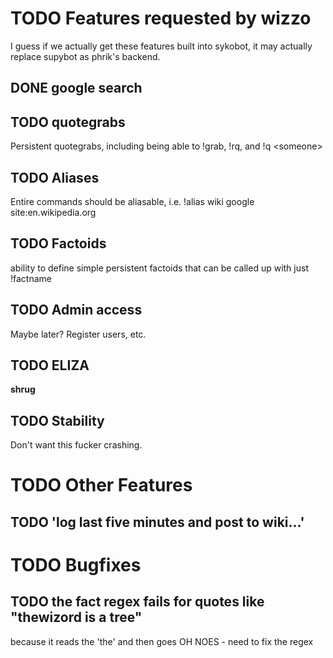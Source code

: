 * TODO Features requested by wizzo
  I guess if we actually get these features built into sykobot, it may actually
  replace supybot as phrik's backend.
** DONE google search
** TODO quotegrabs
   Persistent quotegrabs, including being able to !grab, !rq, and !q <someone>
** TODO Aliases
   Entire commands should be aliasable, i.e. !alias wiki google site:en.wikipedia.org
** TODO Factoids
   ability to define simple persistent factoids that can be called up with just !factname
** TODO Admin access
   Maybe later? Register users, etc.
** TODO ELIZA
   *shrug*
** TODO Stability
   Don't want this fucker crashing.

* TODO Other Features
** TODO 'log last five minutes and post to wiki...'

* TODO Bugfixes
** TODO the fact regex fails for quotes like "thewizord is a tree" 
   because it reads the 'the' and then goes OH NOES  - need to fix the regex
